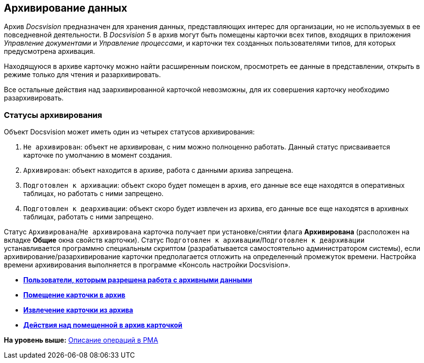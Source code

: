 [[ariaid-title1]]
== Архивирование данных

Архив [.dfn .term]_Docsvision_ предназначен для хранения данных, представляющих интерес для организации, но не используемых в ее повседневной деятельности. В [.dfn .term]_Docsvision 5_ в архив могут быть помещены карточки всех типов, входящих в приложения [.dfn .term]_Управление документами_ и [.dfn .term]_Управление процессами_, и карточки тех созданных пользователями типов, для которых предусмотрена архивация.

Находящуюся в архиве карточку можно найти расширенным поиском, просмотреть ее данные в представлении, открыть в режиме только для чтения и разархивировать.

Все остальные действия над заархивированной карточкой невозможны, для их совершения карточку необходимо разархивировать.

=== Статусы архивирования

Объект Docsvision может иметь один из четырех статусов архивирования:

. `Не архивирован`: объект не архивирован, с ним можно полноценно работать. Данный статус присваивается карточке по умолчанию в момент создания.
. `Архивирован`: объект находится в архиве, работа с данными архива запрещена.
. `Подготовлен к архивации`: объект скоро будет помещен в архив, его данные все еще находятся в оперативных таблицах, но работать с ними запрещено.
. `Подготовлен к деархивации`: объект скоро будет извлечен из архива, его данные все еще находятся в архивных таблицах, работать с ними запрещено.

Статус `Архивирована`/`Не архивирована` карточка получает при установке/снятии флага [.ph .uicontrol]*Архивирована* (расположен на вкладке *Общие* окна свойств карточки). Статус `Подготовлен к      архивации`/`Подготовлен к деархивации` устанавливается программно специальным скриптом (разрабатывается самостоятельно администратором системы), если архивирование/разархивирование карточки предполагается отложить на определенный промежуток времени. Настройка времени архивирования выполняется в программе «Консоль настройки Docsvision».

* *xref:../topics/Archive_Users.adoc[Пользователи, которым разрешена работа с архивными данными]* +
* *xref:../topics/Archive_Placing_Card.adoc[Помещение карточки в архив]* +
* *xref:../topics/Archive_Removing_Card.adoc[Извлечение карточки из архива]* +
* *xref:../topics/Archive_Action_with_Card.adoc[Действия над помещенной в архив карточкой]* +

*На уровень выше:* xref:../topics/Operations_rma.adoc[Описание операций в РМА]
